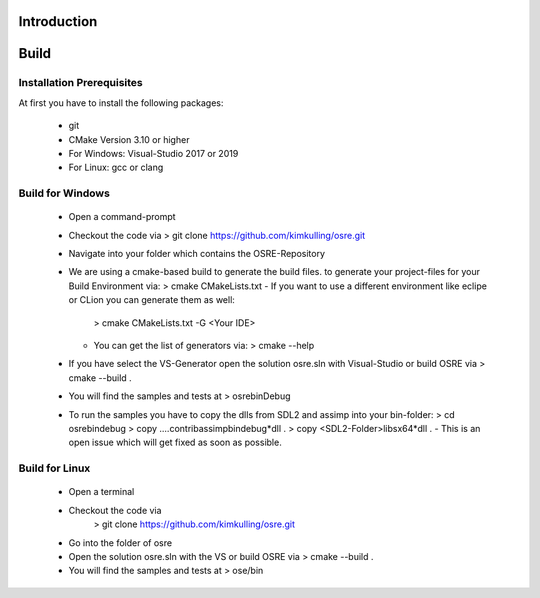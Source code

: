 .. _osre_introduction_cpp:

Introduction
============


Build
============

Installation Prerequisites
--------------------------
At first you have to install the following packages:

 * git
 * CMake Version 3.10 or higher
 * For Windows: Visual-Studio 2017 or 2019
 * For Linux: gcc or clang

Build for Windows
-----------------
 * Open a command-prompt
 * Checkout the code via 
   > git clone https://github.com/kimkulling/osre.git
 * Navigate into your folder which contains the OSRE-Repository 
 * We are using a cmake-based build to generate the build files. to generate your project-files for your Build Environment via:
   > cmake CMakeLists.txt
   - If you want to use a different environment like eclipe or CLion you can generate them as well:
     > cmake CMakeLists.txt -G <Your IDE> 
   - You can get the list of generators via:
     > cmake --help
 * If you have select the VS-Generator open the solution osre.sln with Visual-Studio or build OSRE via
   > cmake --build .
 * You will find the samples and tests at 
   > osre\bin\Debug
 * To run the samples you have to copy the dlls from SDL2 and assimp into your bin-folder:
   > cd osre\bin\debug
   > copy ..\..\contrib\assimp\bin\debug\*dll .
   > copy <SDL2-Folder>\libs\x64\*dll .
   - This is an open issue which will get fixed as soon as possible.

Build for Linux
---------------
 * Open a terminal
 * Checkout the code via 
    > git clone https://github.com/kimkulling/osre.git
 * Go into the folder of osre
 * Open the solution osre.sln with the VS or build OSRE via
   > cmake --build .
 * You will find the samples and tests at 
   > ose/bin

